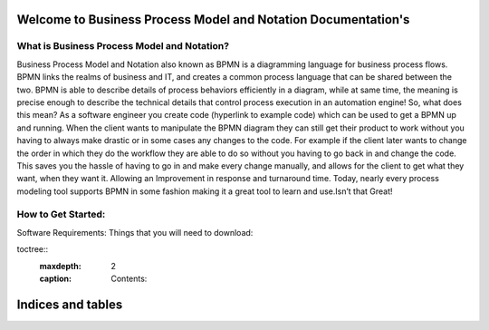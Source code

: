 .. SpiffWorkflow-BPMN Documentation documentation master file, created by
   sphinx-quickstart on Fri Sep 11 12:40:08 2020.
   You can adapt this file completely to your liking, but it should at least
   contain the root `toctree` directive.

Welcome to Business Process Model and Notation Documentation's
============================================================

What is Business Process Model and Notation?
--------------------------------------------


Business Process Model and Notation  also known as BPMN is a diagramming language for business process flows. BPMN links
the realms of business and IT, and creates a common process language that can be shared between the two.  BPMN is able
to describe details of process behaviors efficiently in a diagram, while at same time, the meaning is precise enough to
describe the technical details that control process execution in an automation engine! So, what does this mean? As a
software engineer you create code (hyperlink to example code) which can be used to get a BPMN up and running.
When the client wants to manipulate the BPMN diagram they can still get their product to work without you having to
always make drastic or in some cases any changes to the code. For example if the client later wants to change the order
in which they do the workflow they are able to do so without you having to go back in and change the code. This saves
you the hassle of having to go in and make every change manually, and allows for the client to get what they want, when
they want it. Allowing an Improvement in response and turnaround time. Today, nearly every process modeling tool
supports BPMN in some fashion making it a great tool to learn and use.Isn’t that Great!

How to Get Started:
----------------------

Software Requirements:
Things that you will need to download:





toctree::
   :maxdepth: 2
   :caption: Contents:


Indices and tables
==================

